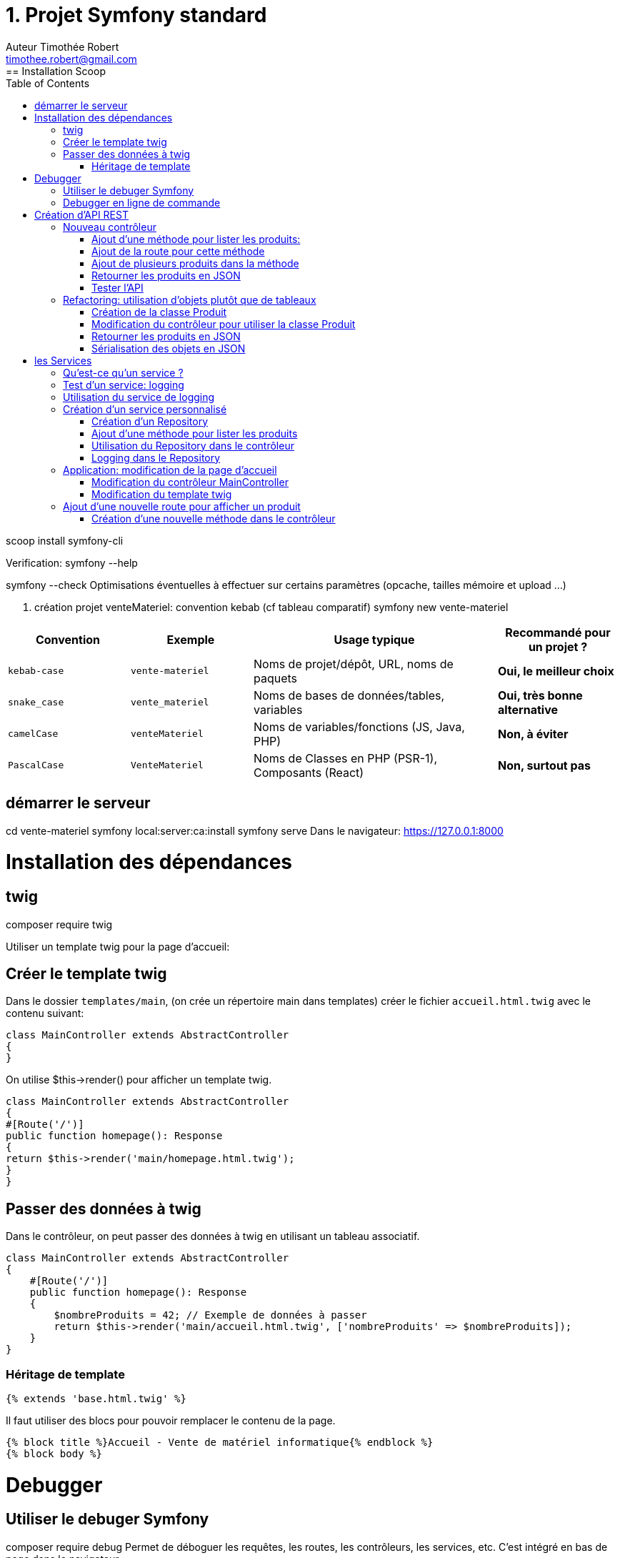 = 1. Projet Symfony standard
Auteur Timothée Robert <timothee.robert@gmail.com>
:doctype: book
:toc: left
:source-highlighter: highlight.js
== Installation Scoop
scoop install symfony-cli


Verification:
symfony --help

symfony --check
Optimisations éventuelles à effectuer sur certains paramètres (opcache, tailles mémoire et upload ...)

2. création projet venteMateriel: convention kebab (cf tableau comparatif)
symfony new vente-materiel


[cols="1,1,2,1"]
|===
| Convention | Exemple | Usage typique | Recommandé pour un projet ?

| `kebab-case`
| `vente-materiel`
| Noms de projet/dépôt, URL, noms de paquets
| *Oui, le meilleur choix*

| `snake_case`
| `vente_materiel`
| Noms de bases de données/tables, variables
| *Oui, très bonne alternative*

| `camelCase`
| `venteMateriel`
| Noms de variables/fonctions (JS, Java, PHP)
| *Non, à éviter*

| `PascalCase`
| `VenteMateriel`
| Noms de Classes en PHP (PSR-1), Composants (React)
| *Non, surtout pas*
|===
== démarrer le serveur
cd vente-materiel
symfony local:server:ca:install
symfony serve
Dans le navigateur: https://127.0.0.1:8000

= Installation des dépendances

== twig
composer require twig

Utiliser un template twig pour la page d'accueil:

== Créer le template twig
Dans le dossier `templates/main`, (on crée un répertoire main dans templates) créer le fichier `accueil.html.twig` avec le contenu suivant:
```php
class MainController extends AbstractController
{
}
```

On utilise $this->render() pour afficher un template twig.
```php
class MainController extends AbstractController
{
#[Route('/')]
public function homepage(): Response
{
return $this->render('main/homepage.html.twig');
}
}
```

== Passer des données à twig
Dans le contrôleur, on peut passer des données à twig en utilisant un tableau associatif.
```php
class MainController extends AbstractController
{
    #[Route('/')]
    public function homepage(): Response
    {
        $nombreProduits = 42; // Exemple de données à passer
        return $this->render('main/accueil.html.twig', ['nombreProduits' => $nombreProduits]);
    }
}
```

=== Héritage de template
```php
{% extends 'base.html.twig' %}
```


Il faut utiliser des blocs pour pouvoir remplacer le contenu de la page.
```php
{% block title %}Accueil - Vente de matériel informatique{% endblock %}
{% block body %}
```

= Debugger
== Utiliser le debuger Symfony
composer require debug
Permet de déboguer les requêtes, les routes, les contrôleurs, les services, etc. C'est intégré en bas de page dans le navigateur.

== Debugger en ligne de commande
symfony console debug:router
ou bien: php bin/console debug:router

Permet de lister les routes définies dans l'application.

symfony console debug:twig
Permet de lister les templates twig utilisés dans l'application.

= Création d'API REST
== Nouveau contrôleur
symfony console make:controller ProduitControleur

Ou bien, dans l'interface graphique PHPStorm, clic droit sur le dossier `src/Controller`, puis `New` > `PHP Class`, et nommer la classe `ProduitController`.

La classe étend AbstractController (héritage: mot clef extends).

=== Ajout d'une méthode pour lister les produits:

public function getListe(): Response {
}

=== Ajout de la route pour cette méthode
devant la méthode:
```php
#[Route('/api/produits')]
```

=== Ajout de plusieurs produits dans la méthode
```php
$produits = [
['id' => 1, 'nom' => 'Stylo feutre noir', 'prix' => 2.00],
['id' => 2, 'nom' => 'Trousse SIO', 'prix' => 4.00],
['id' => 3, 'nom' => 'Cahier SLAM', 'prix' => 2.00],
];
```

=== Retourner les produits en JSON
```php
return $this->json($produits);
```

=== Tester l'API
Dans le navigateur, aller à l'URL: https://127.0.0.1:8000/api/produits

== Refactoring: utilisation d'objets plutôt que de tableaux
=== Création de la classe Produit
Création d'un répertoire `src/Model` et d'une classe `Produit.php` dans ce répertoire.

Ajout d'un constructeur pour initialiser les propriétés de la classe.

Ajout de getters pour accéder aux propriétés de la classe.

=== Modification du contrôleur pour utiliser la classe Produit

```php
$produits =[
new Produit(1, 'Stylo feutre noir', 2.00),
new Produit(2, 'Trousse SIO', 4.00),
new Produit(3, 'Cahier SLAM', 2.00)
];
```

=== Retourner les produits en JSON
rafraichissement de la page dans le navigateur pour tester l'API.
ça ne marchera pas !
Il faut ajouter la sérialisation des objets en JSON.

=== Sérialisation des objets en JSON
composer require serializer

rafraichissement de la page dans le navigateur pour tester l'API.

[NOTE]
.Question X : Analyse du Framework
====
En analysant le code du framework Symfony, pourquoi maintenant le flux Json est-il bien formaté et lisible dans le navigateur, alors qu'auparavant, il était vide ?

Comment le composant Serializer de Symfony a-t-il permis de résoudre ce problème ?
====
= les Services
== Qu'est-ce qu'un service ?
Il s'agit d'un objet qui effectue une tâche spécifique dans l'application. Par exemple, un service peut être responsable de la gestion des utilisateurs, de l'envoi d'e-mails, ou de la connexion à une base de données.
== Liste des services
php bin\console debug:container
Permet de lister les services disponibles dans l'application Symfony. Autre raccourci: CTRL CTRL (ouvre la fenêtre Run Anything) puis console debug:container

Les services sont fournis par des bundles, qui sont des paquets de fonctionnalités réutilisables. Par exemple, le bundle `symfony/serializer` fournit le service `serializer`, qui permet de sérialiser et désérialiser des objets en JSON ou XML.

== Test d'un service: logging
Passons en paramètre de notre méthode `getListe()` un service de logging, qui va nous permettre d'enregistrer des messages dans un fichier de log.
```php
public function getListe(LoggerInterface $monLog): Response { ... }
```
Ensuite, juste après: dd($monLog);

Et rafraichissement de la page dans le navigateur pour tester l'API, afin de voir le contenu du log dans la console.

[NOTE]
.Question 4 : L'outil de débogage à la main de développeur
====
Expliquer ce que fait la commande `dd($monLog);` dans le contexte de Symfony et comment elle aide les développeurs à déboguer leur code.
====
== Utilisation du service de logging
En lieu et place de `dd($monLog);`, on va utiliser le service de logging pour enregistrer un message dans le fichier de log.
$monLog->info('Liste des produits demandée');

Rafraichissement de la page dans le navigateur pour tester l'API, afin de voir le contenu du log dans le fichier `var/log/dev.log`.

Alternative: aller sur l'URL https://127.0.0.1:8000/_profiler et cliquer sur le token correspondant à la requête pour voir les logs dans l'interface de débogage Symfony.

== Création d'un service personnalisé
On peut créer un service personnalisé pour encapsuler la logique de gestion des produits. Cela permet de séparer les préoccupations et de rendre le code plus modulaire.

La création d'un service peut se faire en créant une classe n'importe où dans le répertoire `src/`, par exemple `src/Service/ProduitService.php`.

Ici nous allons voir comment créer un service de type Repository, qui est une abstraction pour accéder aux données d'une entité.

=== Création d'un Repository
Création d'un répertoire `src/Repository` et d'une classe `ProduitRepository.php` dans ce répertoire.

On peut passer ce nouveau Repository en paramètre de la méthode `getListe()` du contrôleur.
Pour tester, on peut utiliser dd sur le paramètre
Vérifier que le Repository est bien injecté dans le contrôleur en rafraichissant la page dans le navigateur.

=== Ajout d'une méthode pour lister les produits

Ajoutons une méthode findAll() dans le Repository pour retourner la liste des produits. Le nom de la méthode est conventionnel. Cette méthode renvoie un tableau de produits.
Le code consiste simplement à renvoyer le tableau de produits qu'on construit dans le contrôleur.

=== Utilisation du Repository dans le contrôleur
On modifie la méthode getListe() du contrôleur pour utiliser le Repository et appeler la méthode findAll() pour récupérer la liste des produits.

[NOTE]
.Question 5 : Refactoring avec un repository
====
Effectuer le refactoring. Quel est l'intérêt de cette approche ? Pourquoi est-il préférable d'utiliser un repository pour gérer les données plutôt que de les manipuler directement dans le contrôleur ?
====

=== Logging dans le Repository
On va refactorer le code du Repository pour utiliser le service de logging. On va ajouter un paramètre de type LoggerInterface dans le constructeur du Repository, et l'enregistrer dans une propriété de la classe.

Ensuite, on va utiliser ce service de logging dans la méthode findAll() pour enregistrer un message dans le fichier de log.

Vérifier dans le profiler (https://127.0.0.1:8000/_profiler) que le message de log est bien enregistré dans l'onglet Logs.

== Application: modification de la page d'accueil
=== Modification du contrôleur MainController
On va modifier le contrôleur MainController pour utiliser le Repository et effectuer un comptage dynamique sur la page d'accueil.

On ajoute un paramètre de type ProduitRepository dans la méthode pageaccueil() du contrôleur MainController.

On récupère la liste des produits en appelant la méthode findAll() du Repository.

On modifie la variable $nombreProduits pour qu'elle contienne le nombre de produits retournés par le Repository.

Vérifier que la page d'accueil affiche bien le nombre de produits.

=== Modification du template twig
[NOTE]
.Question 6 : Affichage d'un produit au hasard
====
Dans le template twig, afficher un produit au hasard de la liste des produits. Comment peut-on le faire en utilisant Twig ?

Essayer de le faire sans regarder les indications.

Astuce : Utiliser la fonction `random()` de Twig pour sélectionner un produit aléatoire.
Astuce : passe ce produit aléatoire en paramètre du template twig.
Astuce : utiliser la syntaxe `{{ produit.nom }}` pour afficher le nom du produit.
====
== Ajout d'une nouvelle route pour afficher un produit
=== Création d'une nouvelle méthode dans le contrôleur
On va créer une nouvelle méthode dans le contrôleur ProduitController pour afficher un produit spécifique.
Ci dessous le code de la méthode:
```php
#[Route('/api/produits/{id<\d+>}', methods: ['GET'])]
    public function get(int $id, ProduitRepository $repository): Response {
        $produit = $repository->find($id);
        if (!$produit){
            throw $this->createNotFoundException('produit non trouvé');
        }
        return $this->json($produit);
    }
```
[NOTE]
.Question 7 : Création de la méthode find() dans le Repository
====
Dans le Repository, créer une méthode `find(int $id)` qui retourne un produit spécifique en fonction de son identifiant. Comment implémenter cette méthode pour qu'elle renvoie le produit correspondant ou `null` si le produit n'existe pas ?

A quoi sert la méthode `createNotFoundException` dans ce contexte ? Quel est son rôle dans la gestion des erreurs ?


Astuce : la signature de la méthode doit être `public function find(int $id): ?Produit`.

Astuce : ici on n'a pas de base de donées mais on dispose d'une méthode qui renvoie le tableau de Produits .
====


